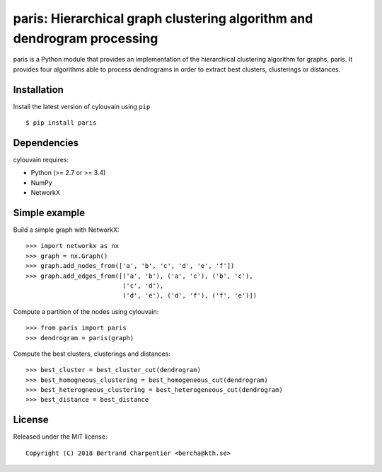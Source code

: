paris: Hierarchical graph clustering algorithm and dendrogram processing
=========================

paris is a Python module that provides an implementation of the hierarchical clustering algorithm for graphs, paris.
It provides four algorithms able to process dendrograms in order to extract best clusters, clusterings or distances.

Installation
------------

Install the latest version of cylouvain using ``pip`` ::

    $ pip install paris

Dependencies
------------

cylouvain requires:

- Python (>= 2.7 or >= 3.4)
- NumPy
- NetworkX

Simple example
--------------

Build a simple graph with NetworkX::

    >>> import networkx as nx
    >>> graph = nx.Graph()
    >>> graph.add_nodes_from(['a', 'b', 'c', 'd', 'e', 'f'])
    >>> graph.add_edges_from([('a', 'b'), ('a', 'c'), ('b', 'c'),
                              ('c', 'd'),
                              ('d', 'e'), ('d', 'f'), ('f', 'e')])

Compute a partition of the nodes using cylouvain::

    >>> from paris import paris
    >>> dendrogram = paris(graph)

Compute the best clusters, clusterings and distances::

    >>> best_cluster = best_cluster_cut(dendrogram)
    >>> best_homogneous_clustering = best_homogeneous_cut(dendrogram)
    >>> best_heterogneous_clustering = best_heterogeneous_cut(dendrogram)
    >>> best_distance = best_distance

License
-------

Released under the MIT license::

   Copyright (C) 2018 Bertrand Charpentier <bercha@kth.se>
